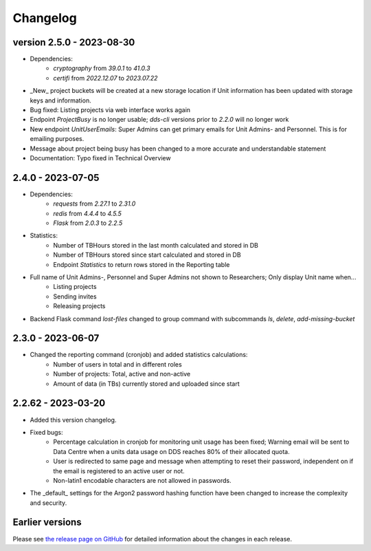 Changelog
==========

.. _2.5.0:

version 2.5.0 - 2023-08-30
~~~~~~~~~~~~~~~~~~~~~~~~

- Dependencies: 
    - `cryptography` from `39.0.1` to `41.0.3`
    - `certifi` from `2022.12.07` to `2023.07.22`
- _New_ project buckets will be created at a new storage location if Unit information has been updated with storage keys and information.
- Bug fixed: Listing projects via web interface works again
- Endpoint `ProjectBusy` is no longer usable; `dds-cli` versions prior to `2.2.0` will no longer work
- New endpoint `UnitUserEmails`: Super Admins can get primary emails for Unit Admins- and Personnel. This is for emailing purposes.
- Message about project being busy has been changed to a more accurate and understandable statement
- Documentation: Typo fixed in Technical Overview

.. _2.4.0:

2.4.0 - 2023-07-05
~~~~~~~~~~~~~~~~~~~

- Dependencies:
    - `requests` from `2.27.1` to `2.31.0`
    - `redis` from `4.4.4` to `4.5.5`
    - `Flask` from `2.0.3` to `2.2.5`
- Statistics:
    - Number of TBHours stored in the last month calculated and stored in DB
    - Number of TBHours stored since start calculated and stored in DB
    - Endpoint `Statistics` to return rows stored in the Reporting table 
- Full name of Unit Admins-, Personnel and Super Admins not shown to Researchers; Only display Unit name when...
    - Listing projects
    - Sending invites
    - Releasing projects
- Backend Flask command `lost-files` changed to group command with subcommands `ls`, `delete`, `add-missing-bucket`
 
.. _2.3.0: 

2.3.0 - 2023-06-07
~~~~~~~~~~~~~~~~~~~

- Changed the reporting command (cronjob) and added statistics calculations: 
    - Number of users in total and in different roles
    - Number of projects: Total, active and non-active
    - Amount of data (in TBs) currently stored and uploaded since start

.. _2.2.62:

2.2.62 - 2023-03-20
~~~~~~~~~~~~~~~~~~~~

- Added this version changelog. 
- Fixed bugs:
    - Percentage calculation in cronjob for monitoring unit usage has been fixed; Warning email will be sent to Data Centre when a units data usage on DDS reaches 80% of their allocated quota.
    - User is redirected to same page and message when attempting to reset their password, independent on if the email is registered to an active user or not.
    - Non-latin1 encodable characters are not allowed in passwords.
- The _default_ settings for the Argon2 password hashing function have been changed to increase the complexity and security.

.. _earlier-versions:

Earlier versions
~~~~~~~~~~~~~~~~~

Please see `the release page on GitHub <https://github.com/ScilifelabDataCentre/dds_web/releases>`_ for detailed information about the changes in each release.